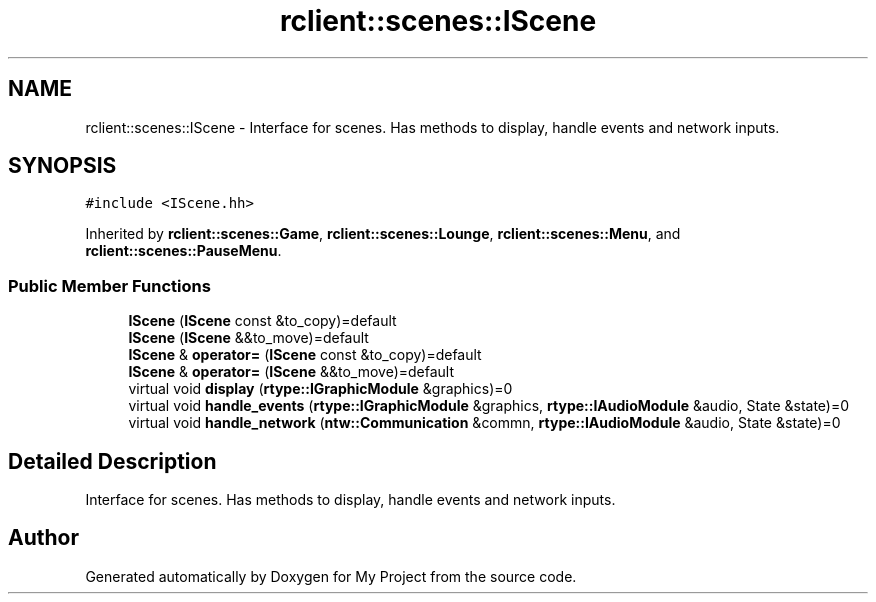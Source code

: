 .TH "rclient::scenes::IScene" 3 "Sun Jan 14 2024" "My Project" \" -*- nroff -*-
.ad l
.nh
.SH NAME
rclient::scenes::IScene \- Interface for scenes\&. Has methods to display, handle events and network inputs\&.  

.SH SYNOPSIS
.br
.PP
.PP
\fC#include <IScene\&.hh>\fP
.PP
Inherited by \fBrclient::scenes::Game\fP, \fBrclient::scenes::Lounge\fP, \fBrclient::scenes::Menu\fP, and \fBrclient::scenes::PauseMenu\fP\&.
.SS "Public Member Functions"

.in +1c
.ti -1c
.RI "\fBIScene\fP (\fBIScene\fP const &to_copy)=default"
.br
.ti -1c
.RI "\fBIScene\fP (\fBIScene\fP &&to_move)=default"
.br
.ti -1c
.RI "\fBIScene\fP & \fBoperator=\fP (\fBIScene\fP const &to_copy)=default"
.br
.ti -1c
.RI "\fBIScene\fP & \fBoperator=\fP (\fBIScene\fP &&to_move)=default"
.br
.ti -1c
.RI "virtual void \fBdisplay\fP (\fBrtype::IGraphicModule\fP &graphics)=0"
.br
.ti -1c
.RI "virtual void \fBhandle_events\fP (\fBrtype::IGraphicModule\fP &graphics, \fBrtype::IAudioModule\fP &audio, State &state)=0"
.br
.ti -1c
.RI "virtual void \fBhandle_network\fP (\fBntw::Communication\fP &commn, \fBrtype::IAudioModule\fP &audio, State &state)=0"
.br
.in -1c
.SH "Detailed Description"
.PP 
Interface for scenes\&. Has methods to display, handle events and network inputs\&. 

.SH "Author"
.PP 
Generated automatically by Doxygen for My Project from the source code\&.
